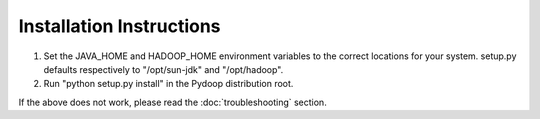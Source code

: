 Installation Instructions
=========================

#. Set the JAVA_HOME and HADOOP_HOME environment variables to the
   correct locations for your system. setup.py defaults respectively to
   "/opt/sun-jdk" and "/opt/hadoop".

#. Run "python setup.py install" in the Pydoop distribution root.

If the above does not work, please read the :doc:`troubleshooting`
section.
